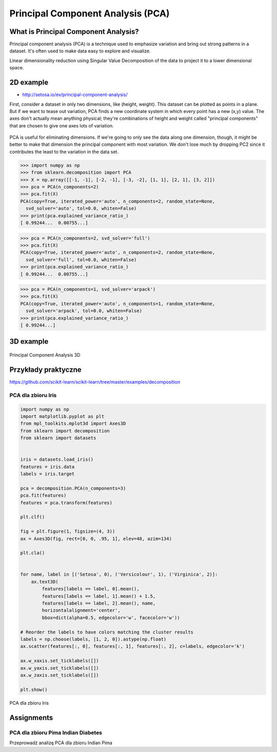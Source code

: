 **********************************
Principal Component Analysis (PCA)
**********************************

What is Principal Component Analysis?
=====================================
Principal component analysis (PCA) is a technique used to emphasize variation and bring out strong patterns in a dataset. It's often used to make data easy to explore and visualize.

Linear dimensionality reduction using Singular Value Decomposition of the data to project it to a lower dimensional space.

2D example
==========
* http://setosa.io/ev/principal-component-analysis/

First, consider a dataset in only two dimensions, like (height, weight). This dataset can be plotted as points in a plane. But if we want to tease out variation, PCA finds a new coordinate system in which every point has a new (x,y) value. The axes don't actually mean anything physical; they're combinations of height and weight called "principal components" that are chosen to give one axes lots of variation.

.. figure:: img/principal-component-analysis.png
    :scale: 75%
    :align: center

    PCA is useful for eliminating dimensions. If we're going to only see the data along one dimension, though, it might be better to make that dimension the principal component with most variation. We don't lose much by dropping PC2 since it contributes the least to the variation in the data set.

.. code-block:: python

    >>> import numpy as np
    >>> from sklearn.decomposition import PCA
    >>> X = np.array([[-1, -1], [-2, -1], [-3, -2], [1, 1], [2, 1], [3, 2]])
    >>> pca = PCA(n_components=2)
    >>> pca.fit(X)
    PCA(copy=True, iterated_power='auto', n_components=2, random_state=None,
      svd_solver='auto', tol=0.0, whiten=False)
    >>> print(pca.explained_variance_ratio_)
    [ 0.99244...  0.00755...]

.. code-block:: python

    >>> pca = PCA(n_components=2, svd_solver='full')
    >>> pca.fit(X)
    PCA(copy=True, iterated_power='auto', n_components=2, random_state=None,
      svd_solver='full', tol=0.0, whiten=False)
    >>> print(pca.explained_variance_ratio_)
    [ 0.99244...  0.00755...]

.. code-block:: python

    >>> pca = PCA(n_components=1, svd_solver='arpack')
    >>> pca.fit(X)
    PCA(copy=True, iterated_power='auto', n_components=1, random_state=None,
      svd_solver='arpack', tol=0.0, whiten=False)
    >>> print(pca.explained_variance_ratio_)
    [ 0.99244...]

3D example
==========
.. figure:: img/principal-component-analysis-3d.png
    :scale: 50%
    :align: center

    Principal Component Analysis 3D

Przykłady praktyczne
====================
https://github.com/scikit-learn/scikit-learn/tree/master/examples/decomposition

PCA dla zbioru Iris
-------------------
.. code-block:: python

    import numpy as np
    import matplotlib.pyplot as plt
    from mpl_toolkits.mplot3d import Axes3D
    from sklearn import decomposition
    from sklearn import datasets


    iris = datasets.load_iris()
    features = iris.data
    labels = iris.target

    pca = decomposition.PCA(n_components=3)
    pca.fit(features)
    features = pca.transform(features)

    plt.clf()

    fig = plt.figure(1, figsize=(4, 3))
    ax = Axes3D(fig, rect=[0, 0, .95, 1], elev=48, azim=134)

    plt.cla()


    for name, label in [('Setosa', 0), ('Versicolour', 1), ('Virginica', 2)]:
        ax.text3D(
            features[labels == label, 0].mean(),
            features[labels == label, 1].mean() + 1.5,
            features[labels == label, 2].mean(), name,
            horizontalalignment='center',
            bbox=dict(alpha=0.5, edgecolor='w', facecolor='w'))

    # Reorder the labels to have colors matching the cluster results
    labels = np.choose(labels, [1, 2, 0]).astype(np.float)
    ax.scatter(features[:, 0], features[:, 1], features[:, 2], c=labels, edgecolor='k')

    ax.w_xaxis.set_ticklabels([])
    ax.w_yaxis.set_ticklabels([])
    ax.w_zaxis.set_ticklabels([])

    plt.show()


.. figure:: img/principal-component-analysis-iris.png
    :name: PCA dla zbioru Iris
    :scale: 120%
    :align: center

    PCA dla zbioru Iris


Assignments
===========

PCA dla zbioru Pima Indian Diabetes
-----------------------------------
Przeprowadź analizę PCA dla zbioru Indian Pima
